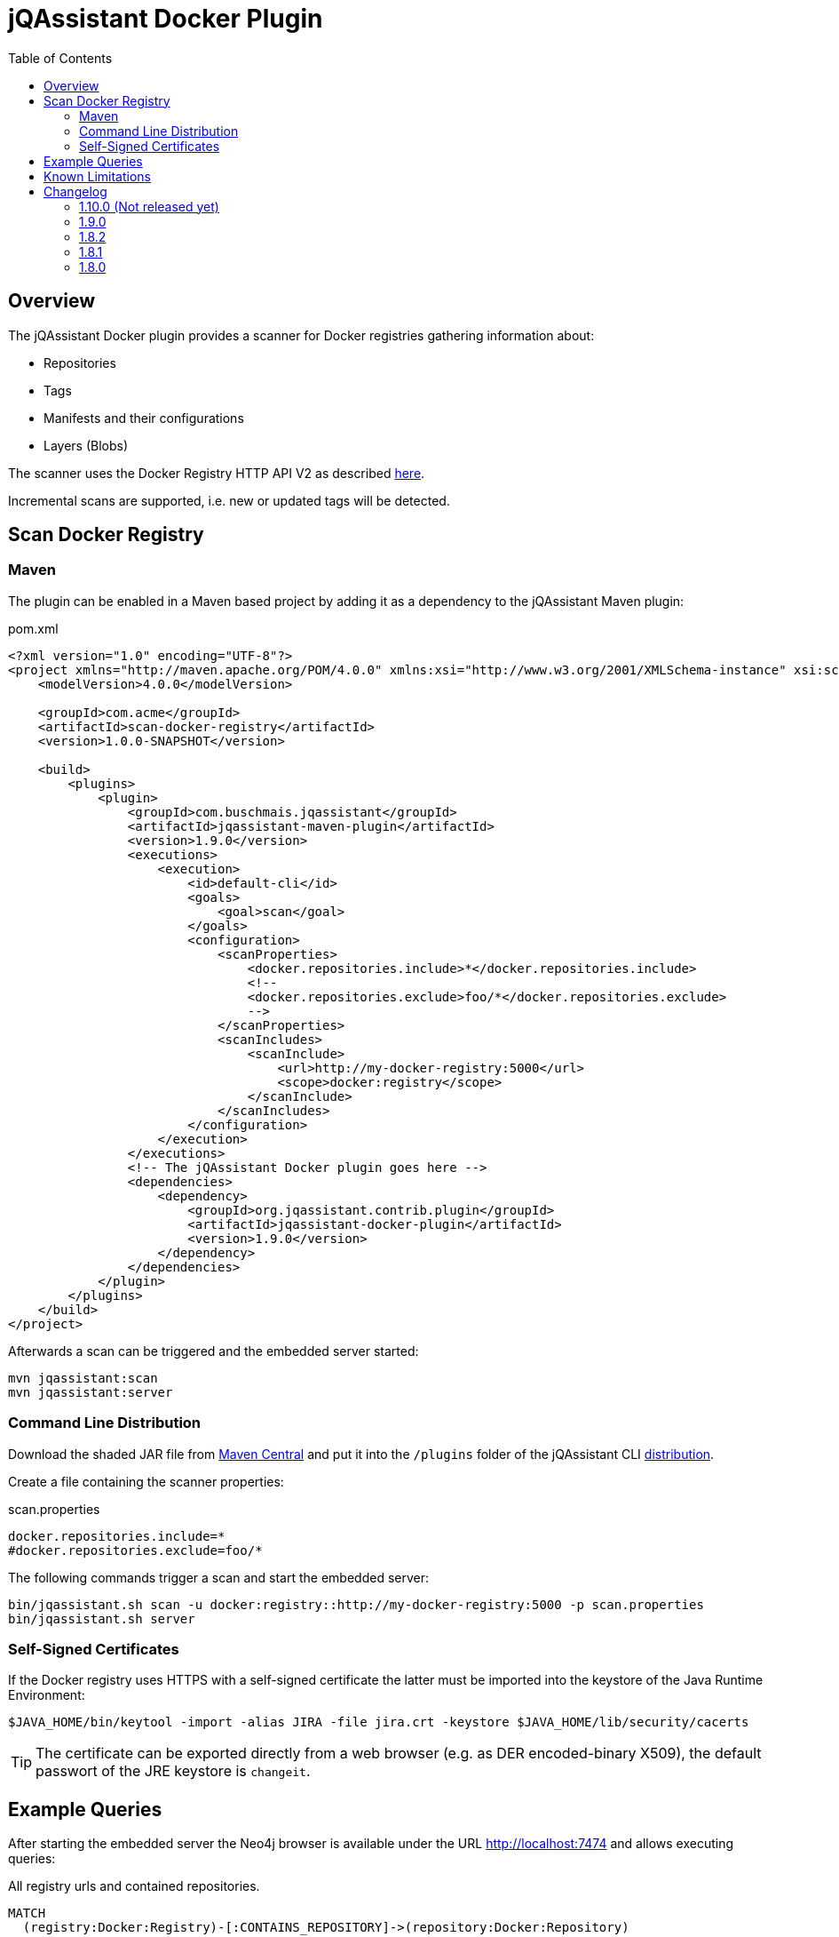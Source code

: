 :toc: left

= jQAssistant Docker Plugin

== Overview

The jQAssistant Docker plugin provides a scanner for Docker registries gathering information about:

- Repositories
- Tags
- Manifests and their configurations
- Layers (Blobs)

The scanner uses the Docker Registry HTTP API V2 as described https://docs.docker.com/registry/spec/api/[here].

Incremental scans are supported, i.e. new or updated tags will be detected.

== Scan Docker Registry

=== Maven

The plugin can be enabled in a Maven based project by adding it as a dependency to the jQAssistant Maven plugin:

[source,xml]
.pom.xml
----
<?xml version="1.0" encoding="UTF-8"?>
<project xmlns="http://maven.apache.org/POM/4.0.0" xmlns:xsi="http://www.w3.org/2001/XMLSchema-instance" xsi:schemaLocation="http://maven.apache.org/POM/4.0.0 http://maven.apache.org/maven-v4_0_0.xsd">
    <modelVersion>4.0.0</modelVersion>

    <groupId>com.acme</groupId>
    <artifactId>scan-docker-registry</artifactId>
    <version>1.0.0-SNAPSHOT</version>

    <build>
        <plugins>
            <plugin>
                <groupId>com.buschmais.jqassistant</groupId>
                <artifactId>jqassistant-maven-plugin</artifactId>
                <version>1.9.0</version>
                <executions>
                    <execution>
                        <id>default-cli</id>
                        <goals>
                            <goal>scan</goal>
                        </goals>
                        <configuration>
                            <scanProperties>
                                <docker.repositories.include>*</docker.repositories.include>
                                <!--
                                <docker.repositories.exclude>foo/*</docker.repositories.exclude>
                                -->
                            </scanProperties>
                            <scanIncludes>
                                <scanInclude>
                                    <url>http://my-docker-registry:5000</url>
                                    <scope>docker:registry</scope>
                                </scanInclude>
                            </scanIncludes>
                        </configuration>
                    </execution>
                </executions>
                <!-- The jQAssistant Docker plugin goes here -->
                <dependencies>
                    <dependency>
                        <groupId>org.jqassistant.contrib.plugin</groupId>
                        <artifactId>jqassistant-docker-plugin</artifactId>
                        <version>1.9.0</version>
                    </dependency>
                </dependencies>
            </plugin>
        </plugins>
    </build>
</project>
----

Afterwards a scan can be triggered and the embedded server started:

----
mvn jqassistant:scan
mvn jqassistant:server
----

=== Command Line Distribution

Download the shaded JAR file from https://search.maven.org/artifact/org.jqassistant.contrib.plugin/jqassistant-docker-plugin[Maven Central] and put it into the `/plugins` folder of the jQAssistant CLI https://search.maven.org/artifact/com.buschmais.jqassistant.cli/jqassistant-commandline-neo4jv3[distribution].

Create a file containing the scanner properties:

.scan.properties
----
docker.repositories.include=*
#docker.repositories.exclude=foo/*
----

The following commands trigger a scan and start the embedded server:

----
bin/jqassistant.sh scan -u docker:registry::http://my-docker-registry:5000 -p scan.properties
bin/jqassistant.sh server
----

=== Self-Signed Certificates

If the Docker registry uses HTTPS with a self-signed certificate the latter must be imported into the keystore of the Java Runtime Environment:

----
$JAVA_HOME/bin/keytool -import -alias JIRA -file jira.crt -keystore $JAVA_HOME/lib/security/cacerts
----

TIP: The certificate can be exported directly from a web browser (e.g. as DER encoded-binary X509), the default passwort of the JRE keystore is `changeit`.

== Example Queries

After starting the embedded server the Neo4j browser is available under the URL http://localhost:7474 and allows executing queries:

[source,cypher]
.All registry urls and contained repositories.
----
MATCH
  (registry:Docker:Registry)-[:CONTAINS_REPOSITORY]->(repository:Docker:Repository)
RETURN
  registry.url, collect(repository.name) AS repositories
----

[source,cypher]
.All tags for repository ```centos```.
----
MATCH
  (repository:Docker:Repository{name:'centos'})-[:CONTAINS_TAG]->(tag:Docker:Tag)
RETURN
  tag.name
----

[source,cypher]
.Manifest, config, labels and image for repository ```centos``` with the tag ```latest```.
----
MATCH
  (repository:Docker:Repository{name:'centos'})-[:CONTAINS_TAG]->(tag:Docker:Tag{name:'latest'}),
  (tag)-[:HAS_MANIFEST]->(manifest:Docker:Manifest)-[:HAS_CONFIG]->(config:Docker:Config)
OPTIONAL MATCH
  (config)-[:HAS_LABEL]->(label:Docker:Label)
OPTIONAL MATCH
  (config)-[:FOR_IMAGE]->(image:Docker:Image)
RETURN
  manifest, config, label, image
----

[source,cypher]
.Layers for repository ```centos``` with tag ```latest```.
----
MATCH
  (repository:Docker:Repository{name:'centos'})-[:CONTAINS_TAG]->(tag:Docker:Tag{name:'latest'}),
  (tag)-[:HAS_MANIFEST]->(manifest:Docker:Manifest),
  (manifest:Docker:Manifest)-[:DECLARES_LAYER]->(layer:Docker:Layer)-[:WITH_BLOB]->(blob:Docker:Blob)
RETURN
  layer.index, blob.digest, blob.size
ORDER BY
  layer.index
----

[source,cypher]
.Aggregated blob size per repository
----
MATCH
  (repository:Docker:Repository)-[:CONTAINS_TAG]->(tag:Docker:Tag),
  (tag)-[:HAS_MANIFEST]->(:Docker:Manifest)-[:DECLARES_LAYER]->(layer:Docker:Layer)-[:WITH_BLOB]->(blob:Docker:Blob)
RETURN
  repository.name AS repository, sum(blob.size)/(1024*1024) AS repositorySizeMB
ORDER BY
  repositorySizeMB DESC
----

== Known Limitations

* Authentication is not (yet) supported

== Changelog

=== 1.10.0 (Not released yet)

- upgraded to jQAssistant 1.10.0

=== 1.9.0

- upgraded to jQAssistant 1.9.0

=== 1.8.2

- introduced `Layer` nodes, i.e. `(:Manifest)-[:DECLARES_LAYER]->(:Layer)-[:WITH_BLOB]->(:Blob)` replaces `(:Manifest)-[:DECLARES_LAYER]->(:Blob)`

=== 1.8.1

- manage blobs per registry instead of repository, i.e. `(:Registry)-[:CONTAINS_BLOB]->(:Blob)` replaces `(:Repository)-[:CONTAINS_BLOB]->(:Blob)`

=== 1.8.0

- Initial release
